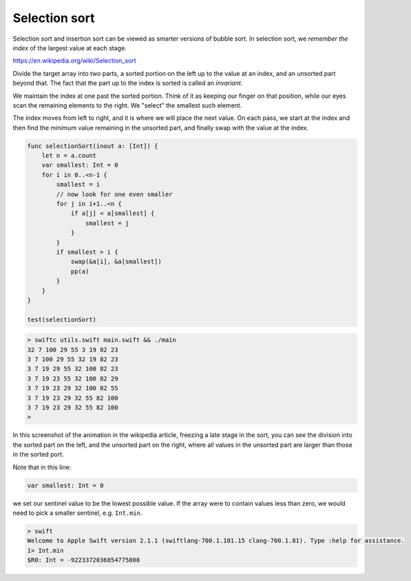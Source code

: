 .. _selectionsort:

##############
Selection sort
##############

Selection sort and insertion sort can be viewed as smarter versions of bubble sort.  In selection sort, we *remember the index* of the largest value at each stage.

https://en.wikipedia.org/wiki/Selection_sort

Divide the target array into two parts, a sorted portion on the left up to the value at an index, and an unsorted part beyond that.  The fact that the part up to the index is sorted is called an *invariant*.

We maintain the index at one past the sorted portion.  Think of it as keeping our finger on that position, while our eyes scan the remaining elements to the right.  We "select" the smallest such element.

The index moves from left to right, and it is where we will place the next value.  On each pass, we start at the index and then find the minimum value remaining in the unsorted part, and finally swap with the value at the index.
    
.. sourcecode:: swift

    func selectionSort(inout a: [Int]) {
        let n = a.count
        var smallest: Int = 0
        for i in 0..<n-1 {
            smallest = i
            // now look for one even smaller
            for j in i+1..<n {
                if a[j] < a[smallest] {
                    smallest = j
                }
            }
            if smallest > i { 
                swap(&a[i], &a[smallest]) 
                pp(a)
            }
        }
    }

    test(selectionSort)
    
.. sourcecode:: bash

    > swiftc utils.swift main.swift && ./main
    32 7 100 29 55 3 19 82 23 
    3 7 100 29 55 32 19 82 23 
    3 7 19 29 55 32 100 82 23 
    3 7 19 23 55 32 100 82 29 
    3 7 19 23 29 32 100 82 55 
    3 7 19 23 29 32 55 82 100 
    3 7 19 23 29 32 55 82 100 
    >

In this screenshot of the animation in the wikipedia article, freezing a late stage in the sort, you can see the division into the sorted part on the left, and the unsorted part on the right, where all values in the unsorted part are larger than those in the sorted port.

.. image:: /figures/selectionsort.png
    :scale: 100 %

Note that in this line:

.. sourcecode:: swift

    var smallest: Int = 0

we set our sentinel value to be the lowest possible value.  If the array were to contain values less than zero, we would need to pick a smaller sentinel, e.g. ``Int.min``.

.. sourcecode:: bash

    > swift
    Welcome to Apple Swift version 2.1.1 (swiftlang-700.1.101.15 clang-700.1.81). Type :help for assistance.
    1> Int.min
    $R0: Int = -9223372036854775808

